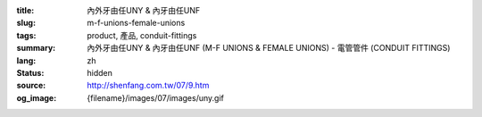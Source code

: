 :title: 內外牙由任UNY & 內牙由任UNF
:slug: m-f-unions-female-unions
:tags: product, 產品, conduit-fittings
:summary: 內外牙由任UNY & 內牙由任UNF (M-F UNIONS & FEMALE UNIONS) - 電管管件 (CONDUIT FITTINGS)
:lang: zh
:status: hidden
:source: http://shenfang.com.tw/07/9.htm
:og_image: {filename}/images/07/images/uny.gif
